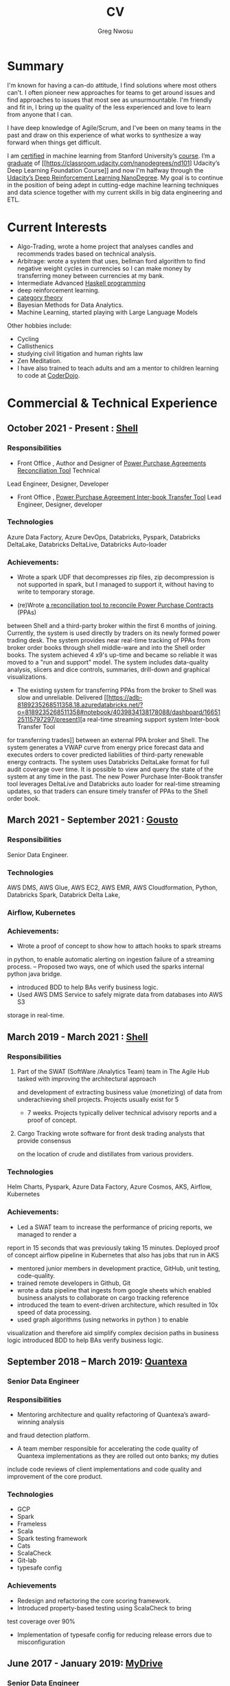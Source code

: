 #+TITLE: CV
#+AUTHOR: Greg Nwosu
#+OPTIONS: toc:nil
* Summary
I'm known for having a can-do attitude, I find solutions where most
others can't.
I often pioneer new approaches for teams to get around issues and find
approaches to issues that most see as unsurmountable.
I'm friendly and fit in, I bring up the quality of the less
experienced and love to learn from anyone that I can.

I have deep knowledge of Agile/Scrum, and I've been on many teams in the
past and draw on this experience of what works to synthesize a way
forward when things get difficult.

I am [[https://www.linkedin.com/feed/update/urn:li:activity:6073160702284091392][certified]] in machine learning from Stanford University’s
[[https://www.coursera.org/learn/machine-learning][course]]. I’m a [[https://s3-us-west-2.amazonaws.com/udacity-printer/production/certificates/4032c6ab-8874-4854-abfd-3fc33dd75e07.pdf][graduate]] of [[https://classroom.udacity.com/nanodegrees/nd101] Udacity’s Deep Learning Foundation
Course]] and now I'm halfway through  the [[https://learn.udacity.com/nanodegrees/nd893/][Udacity’s Deep
Reinforcement Learning NanoDegree]]. My goal is to continue in the position of being
adept in cutting-edge machine learning techniques and data science together with my current
skills in big data engineering and ETL.
* Current Interests

- Algo-Trading, wrote a home project that analyses candles and recommends
  trades based on technical analysis.
- Arbitrage: wrote a system that uses, bellman ford algorithm to find
  negative weight cycles in currencies so I can make money by
  transferring money between currencies at my bank.
- Intermediate Advanced [[https://github.com/gregnwosu/haskellbook][Haskell programming]]
- deep reinforcement learning.
- [[https://bartoszmilewski.com/2014/10/28/category-theory-for-programmers-the-preface/][category theory]]
- Bayesian Methods for Data Analytics.
- Machine Learning, started playing with Large Language Models
Other hobbies include:
- Cycling
- Callisthenics
- studying civil litigation and human rights law
- Zen Meditation.
- I have also trained to teach adults and am a mentor to children learning to code at [[https://www.dragonhall.org.uk/coderdojo/][CoderDojo]].
* Commercial & Technical Experience
  :PROPERTIES:
  :CUSTOM_ID: commercial experience
  :END:
** October 2021 - Present : [[http://shell.com][Shell]]
*** Responsibilities
- Front Office , Author and Designer of [[https://app.powerbi.com/groups/me/apps/ab5daed7-88c8-4b35-9691-71bb9e2d751c/reports/22a243ae-1a44-4ec7-b9f3-5111615a3c2b/ReportSection?ctid=db1e96a8-a3da-442a-930b-235cac24cd5c&bookmarkGuid=Bookmark858b0d79a416a133d321][Power Purchase Agreements Reconciliation Tool]]  Technical
Lead Engineer, Designer, Developer
- Front Office , [[https://adb-8189235268511358.18.azuredatabricks.net/?o=8189235268511358#notebook/4039834138178088/dashboard/1665125115797297/present][Power Purchase Agreement Inter-book Transfer Tool]] Lead Engineer,
  Designer, developer
*** Technologies
Azure Data Factory, Azure DevOps, Databricks, Pyspark, Databricks DeltaLake,
Databricks DeltaLive, Databricks Auto-loader
*** Achievements:
- Wrote a spark UDF that decompresses zip files, zip decompression is
  not supported in spark, but I managed to support it, without having
  to write to temporary storage.

- (re)Wrote [[https://app.powerbi.com/groups/me/apps/ab5daed7-88c8-4b35-9691-71bb9e2d751c/reports/22a243ae-1a44-4ec7-b9f3-5111615a3c2b/ReportSection?ctid=db1e96a8-a3da-442a-930b-235cac24cd5c&bookmarkGuid=Bookmark858b0d79a416a133d321][a reconciliation tool to reconcile Power Purchase Contracts]] (PPAs)
between Shell and a third-party broker within the first 6 months of joining. Currently, the system is used directly by traders on its newly formed power
trading desk. The system provides near real-time tracking of PPAs 
from broker order books through shell middle-ware and into the Shell
order books.  The system achieved 4 x9's up-time and became so reliable it was moved to a "run and
support" model. The system includes data-quality analysis, slicers and
dice controls, summaries, drill-down and graphical visualizations.

- The existing system for transferring PPAs from the broker to Shell
  was slow and unreliable. Delivered [[https://adb-8189235268511358.18.azuredatabricks.net/?o=8189235268511358#notebook/4039834138178088/dashboard/1665125115797297/present][a real-time streaming support system Inter-book Transfer Tool
for transferring trades]]
between an external PPA broker and Shell. The system
generates a VWAP curve from energy price forecast data and executes orders
to cover predicted liabilities of third-party renewable energy contracts. The system
uses Databricks DeltaLake format for full audit coverage
over time. It is possible to view and query the state of the system at any
time in the past.
The new Power Purchase Inter-Book transfer tool leverages DeltaLive and Databricks auto
loader for real-time streaming updates, so that traders can
ensure timely transfer of PPAs to the Shell order book.

** March 2021 - September 2021 : [[https://www.gousto.co.uk/][Gousto]]
*** Responsibilities
Senior Data Engineer.
*** Technologies
AWS DMS, AWS Glue, AWS EC2, AWS EMR, AWS Cloudformation, Python, Databricks
Spark, Databrick Delta Lake,
*** Airflow, Kubernetes
*** Achievements:
- Wrote a proof of concept to show how to attach hooks to spark streams
in python, to enable automatic alerting on ingestion failure of a
streaming process.
-- Proposed two ways, one of which used the sparks internal python java bridge.
- introduced BDD to help BAs verify business logic.
- Used AWS DMS Service to safely migrate data from databases into AWS S3
storage in real-time.
** March 2019 - March 2021 : [[http://shell.com][Shell]]
*** Responsibilities
**** Part of the SWAT (SoftWare /Analytics Team) team in The Agile Hub tasked with improving the architectural approach
and development of extracting business value (monetizing) of data from underachieving shell projects. Projects usually exist for 5
- 7 weeks. Projects typically deliver technical advisory reports and a proof of concept.
**** Cargo Tracking wrote software for front desk trading analysts that provide consensus
on the location of crude and distillates from various providers.
*** Technologies
Helm Charts, Pyspark, Azure Data Factory, Azure Cosmos, AKS,
Airflow, Kubernetes
*** Achievements:
- Led a SWAT team to increase the performance of pricing reports, we managed to render a
report in 15 seconds that was previously taking 15 minutes.
Deployed proof of concept airflow pipeline in Kubernetes that also has jobs that run in
AKS
- mentored junior members in development practice, GitHub, unit testing, code-quality.
- trained remote developers in Github, Git
- wrote a data pipeline that ingests from google sheets which enabled
  business analysts to collaborate on cargo tracking reference
- introduced the team to event-driven architecture, which resulted in
  10x speed of data processing.
- used graph algorithms (using networks in python ) to enable
visualization and therefore aid simplify  complex
decision paths in business logic
introduced BDD to help BAs verify business logic.
** September 2018 – March 2019: [[http://quantexa.com][Quantexa]]
*** Senior Data Engineer
*** Responsibilities
- Mentoring architecture and quality refactoring of Quantexa’s award-winning analysis
and fraud detection platform.
- A team member responsible for accelerating the code quality of Quantexa implementations as they are rolled out onto banks; my duties
include code reviews of client implementations and code quality and improvement of
the core product.
*** Technologies
- GCP
- Spark
- Frameless
- Scala
- Spark testing framework
- Cats
- ScalaCheck
- Git-lab
- typesafe config
*** Achievements
- Redesign and refactoring the core scoring framework.
- Introduced property-based testing using ScalaCheck to bring
test coverage over 90%
- Implementation of typesafe config for reducing release errors due to misconfiguration
** June 2017 - January 2019: [[http://mydrivesolutions.com][MyDrive]]
*** Senior Data Engineer
*** Responsibilities
Design and implementation of MyDrive Data Lake
ETL process
Ad-Hoc Data Cleansing for DataScientists
*** Technologies
- [[https://aws.amazon.com/rds/][AWS]]
  - [[https://aws.amazon.com/ec2/][EC2]]
  - [[https://aws.amazon.com/emr/][EMR]]
    - automation
  - [[https://aws.amazon.com/s3/][S3]]
  - [[http://jupyter.org/][Jupyter-Notebooks]]
  - Lambda
  - [[https://aws.amazon.com/redshift/][Redshift]]
  - [[https://aws.amazon.com/rds/][RDS]]
    - [[https://www.postgresql.org/][postgres]]
  - Data visualization
    - [[https://matplotlib.org/][Matlplotlib]]
- [[http://answerrocket.com/][AnswerRocket]]
- [[https://hive.apache.org/][hive]]
  - Hive performance tuning
- [[http://www.scala-lang.org/][Scala 2.11.6 (for EMR compatibility)]]
- [[https://www.haskell.org/][Haskell (GHC 8.0.1)]]
- [[https://clojure.org/][clojure]]
- [[http://spark.apache.org/][Spark 2.1.0 ( for EMR compatibility)]]
- [[https://nlp.stanford.edu/projects/glove/][Glove (python implementation of word2vec)]]
- [[https://pymc-devs.github.io/pymc/][PyMc (for Bayesian analysis)]]
- [[https://parquet.apache.org/][Parquet]]
- [[https://www.nginx.com/][Nginx]]
- [[https://about.gitlab.com/][Gitlab]]
*** Achievements
- Co-Design and implementation of a Data Lake for organizing the
  ingestion and processing locations of OLTP /OLAP  data streams in
  scala/spark, airflow
- Audit of all of MyDrive data on S3 for GDPR, currently around 30TB
- Introduced the best industry standards for python development; via type-based Python (mypy) better virtualization (pipenv)
  and a stronger project framework
- began to learn some production-level terraform for cloud-agnostic infrastructure
*** Skills Gained
- AWS Lambda
- AWS DMS
- AWS Athena
- AWS Glue
- Apache Airflow
- AWS ECS
- AWS ECR
- AWS Kinesis
- Mypy
- Terraform
- Boto3
** July 2016 - April 2017: [[https://www.aimia.com/][Aimia]]
*** Machine Learning Engineer
*** Responsibilities
Working within a new team for monetizing Aimia's vast data repository. My responsibilities initially
were helping migrate Aimia's data processing services to a more robust platform (EMR).
I then moved into co-designing and developing a platform to capture all the data needed for the machine-learning techniques we wished to use.
This completed, I then developed real-time ETL spark streams for data out of the legacy hive data warehouse so data could easily be used in a variety of machine learning algorithms.
Choosing parquet because of its schema evolution and performance properties.
I completed a brief prototype migration to the [[http://answerrocket.com/][answer rocket]] platform so that some less technical analysts could evaluate natural language analytics.
*** Technologies
- [[https://aws.amazon.com/rds/][AWS]]
  - [[https://aws.amazon.com/ec2/][EC2]]
  - [[https://aws.amazon.com/emr/][EMR]]
    - automation
  - [[https://aws.amazon.com/s3/][S3]]
  - [[http://jupyter.org/][Jupyter-Notebooks]]
  - Lambda
  - [[https://aws.amazon.com/redshift/][Redshift]]
  - [[https://aws.amazon.com/rds/][RDS]]
    - [[https://www.postgresql.org/][postgres]]
  - Data visualization
    - [[https://matplotlib.org/][Matlplotlib]]
- [[http://answerrocket.com/][AnswerRocket]]
- [[https://hive.apache.org/][hive]]
  - Hive performance tuning
- [[http://www.scala-lang.org/][Scala 2.11.6 (for EMR compatibility)]]
- [[https://www.haskell.org/][Haskell (GHC 8.0.1)]]
- [[https://clojure.org/][clojure]]
- [[http://spark.apache.org/][Spark 2.1.0 ( for EMR compatibility)]]
- [[https://nlp.stanford.edu/projects/glove/][Glove (python implementation of word2vec)]]
- [[https://pymc-devs.github.io/pymc/][PyMc (for Bayesian analysis)]]
- [[https://parquet.apache.org/][Parquet]]
- [[https://www.nginx.com/][Nginx]]
- [[https://about.gitlab.com/][Gitlab]]
*** Achievements
- Set up Continuous Integration and Unit Testing Infrastructure
- Helped complete migration from EC2 to EMR for greater resilience to failure
- Implemented an HQL (Hive SQL) Parser in Haskell to auto-generate Spark streaming schema from the abstract syntax tree
- Engineered, Designed and developed real-time streaming for the majority of data warehouse into big-data platform in AWS
- Helped set up the continuous integration environment
- Implemented word2vec for cluster classification of websites
- Made a prototype answer rocket database for an evaluation of natural language analytics
*** Skills Gained
AWS
Clojure
Nginx
Docker
Kafka
Bayesian Analysis (PyMC)
** April 2015 - June 2016, Self Employed: [[https://www.cib.barclays/][Barclays Capital]]
*** Big Data ETL Engineer
*** Responsibilities
Ingesting Risk Data into Barclays BigData System
Design meetings and code quality
*** Technologies
- Hadoop
- Apache Spark
- Apache Flume
- Kafka
- Protobuf/Parquet/Avro
- Berkley DB
*** Achievements
- Set up Continuous Integration and Unit Testing Infrastructure
- developed systems to ingest terabytes of risk profile data into hdfs
- helped set up a continuous integration environment
- helped mentor graduate intern
- developed comprehensive testing using ScalaCheck test generation
- integrated apache flume with Barclays in-house data warehouse format
- re-engineered Barclays interface to Solace Messaging in Scala
*** Skills Gained
Apache Flume
Apache Spark
ScalaCheck
Solace Messaging
Kafka
** September 2014 - February 2015, Blinkbox Books
*** Senior Scala Engineer
*** Responsibilities
- Design of and implementation of REST APIs, in swagger
- Automated verification of APIs against swagger in Tests
- Wrote property-based testing code for storage service
- Interfacing with Microsoft Azure Storage Framework with Scala
- Implementation of Scala code
- Writing functional tests in Property Based BDD style
  - ScalaCheck Property
  - FlatSpec for BDD
- Review and Merging of Pull Requests in Git hub
- Diagnosis of issues with Continuous Integration and Deployment preparation
- AMQP configuration
*** Technologies
- Scala
- ScalaCheck
- Spray.io
- FlatSpec
- Akka
- Github, Git
- Swagger
- REST
- HTTP
- Azure
- RabbitMQ AMQP
*** Achievements
- Designed, Developed and Deployed the first version of REST endpoint for storage agnostic cloud-based big data service,
 with redundancy across storage providers
- Improved Scala, Git, Github, REST knowledge, AMQP/RabbitMQ knowledge
*** Skills Gained
- AMQP/ RabbitMQ
- REST
- Spray.io/ Akka
** August 2013 - August 2014, [[https://www.rbs.co.uk/][RBS]]
*** Infrastructure Developer
Working with the maintenance and monitoring of RBS’s big-data risk aggregation platform.
I used a combination of
- java 6
- oracle coherence
- Unix bash shell scripts
- Haskell
- Scala
- Python
I am responsible for
- capacity planning
- monitoring bandwidth throughput and latency to ensure the smooth running of the platform.
- Bidding for budget and rationalizing legacy infrastructure.
**** Responsibilities
- Dev Ops
- Capacity management
- Infrastructure Bidding.
- Technologies
  - Java 6
  - Python
  - Scala
  - Scalaz
  - Continuous Integration (TeamCity)
  - Dev-ops
  - Coherence
    - capacity planning
    - performance profiling
  - Scala-sbt
  - ScalaCheck
  - Scala-Specs
**** Skills Gained
- Bidding
- Budgeting
- Coherence
  - performance
  - capacity analysis
- FX
- Git
- Scala
- Scalaz
- Scala Check
- Scala Specs
- Python
- Haskell
- DevOps
- Scrum
**** Achievements
- learned scrum/agile in depth here, gained in-depth knowledge of scrum.
- Recently developed a £500k proposal for new infrastructure as a result of a profiling and capacity plan I put in place.
- Presented plan to the RBS board and won approval for the spend for updating the nodes in a coherence cluster based on profiling,
 coherence cluster shock and datagram analysis measurements.
- Dev-ops scripts written in Haskell
- 6 months of commercial advanced
  - Scala
  - Scalaz
  - ScalaCheck
** Jun 2010 – September 2013, [[https://www.ig.com/uk][IG Group]]
*** Direct Market Access & Smart Order Routing Java Developer
**** Responsibilities
- General FIX Connectivity
- Instrument Downloads and Trading
- Designed coded and accredited IG trading Gateways to be compliant with external exchange trading protocols.
- Daily instrument downloads from exchanges
- API client connectivity and accreditation
- Smart Order Routing (SOR)
  - tweaking SOR trading strategies
  - Fault Diagnosis and SOR Order Resolution
- certification with external companies
- Last line of support for trading gateways and connectivity issues
**** Technologies
- Java 6
- Java 7
- LMAX disruptor
- Multi-threading
- Linux
- Oracle SQL
- SQL Developer
- Clover
- Sonar
- Maven2
- Maven 3
- Bamboo
- Python 2.6
- Python-Requests
- BDD
- JBehave
- Domain-Driven Design
- Concurrent Programming Functional Programming
- Low Latency Algorithms
- Disruptor Pattern
- Bash Shell Scripting
**** Achievements
- Introduced BDD/TDD to the team and increased productivity by 20%
- Designed and implemented the initial framework for IG’s Gateways
- CHIX, Bats,Bloomberg,CommerzBank, UBS
- LSE, (Including its winning LSE Millennium Gateway,IG had no downtime on LSE launch compared to 80% of finance houses)
- Designed and implemented Connectivity for Algorithmic Exposure Hedging System
- Standardised a way to debug running processes across multiple firewalled SSL zones
- Introduced BDD and Domain Driven Design to the DMA Connectivity team
**** Skills Gained
- Trading
- FX
- Securities
- EasyMock Mockito
- JBehave
- SOR
- Order Routing
- Trading
- FIX 4.2
- FIX5SP2
- Cameron
- git-svn
** Apr 2008 – June 2009,[[http://stanjames-betting.com/][Stan James]]
Working with a top gambling company; Developing a trading platform and desktop application for traders in sports betting.
I played key roles in technical decision making, agile estimating, planning and retrospectives, as well as implementation, testing, refactoring and maintenance. Initially responsible for the inception of the quants module for event pricing and later contributed all other modules.
*** Skills Gained
- Agile Methodology
- Scrum
- Agile Estimating and Planning
- Sports Betting
- GWT
- Java Swing
- Selenium
- Fitness
- Oracle Coherence
- Hibernate
- Spring
- core Java
- JUnit
- Weblogic
- Oracle
* Education
** 2002-2003 University College London
*** M.Sc. Intelligent Systems (Incomplete)
**** Course Content
- Neural Networks
- SVMs
- Decision Trees
- Learning theory
- Maximum Likelihood Estimation
- Bayesian Decision Theory
- Hidden Markov Models
- EM Algorithm
- ICA
- Clustering
- Factor Analysis
- Mixture Models
- Monte Carlo Sampling Methods
- Graphs
- Bayesian Networks
**** Software Research paper:
Detecting Faces in Images a Survey of different approaches
** 1994-1997 University of Birmingham
*** 2.I B.Sc. Computer Science & Artificial Intelligence
**** Course Content:
- Concurrent and Object Orientated Programming in C++
- TCP-IP
- UNIX real-time shared Memory and Semaphores
- Computer Graphics
- Advanced Interface Design
- Human-Computer Interaction
- Relational Database Theory
- HTML Design / CGI Programming
- Expert Systems
- Neural Networks
**** Software Research paper:
Melody Composition using Web-based Genetic Algorithms.
** 1992-1994 St Francis Xavier College
3 A-levels including A in Computer Science
** 1987-1992 John Paul Secondary School
9 GCSE’s Grade A-C

#  LocalWords:  Databricks DeltaLake DeltaLive PPA PPA Kubernetes
